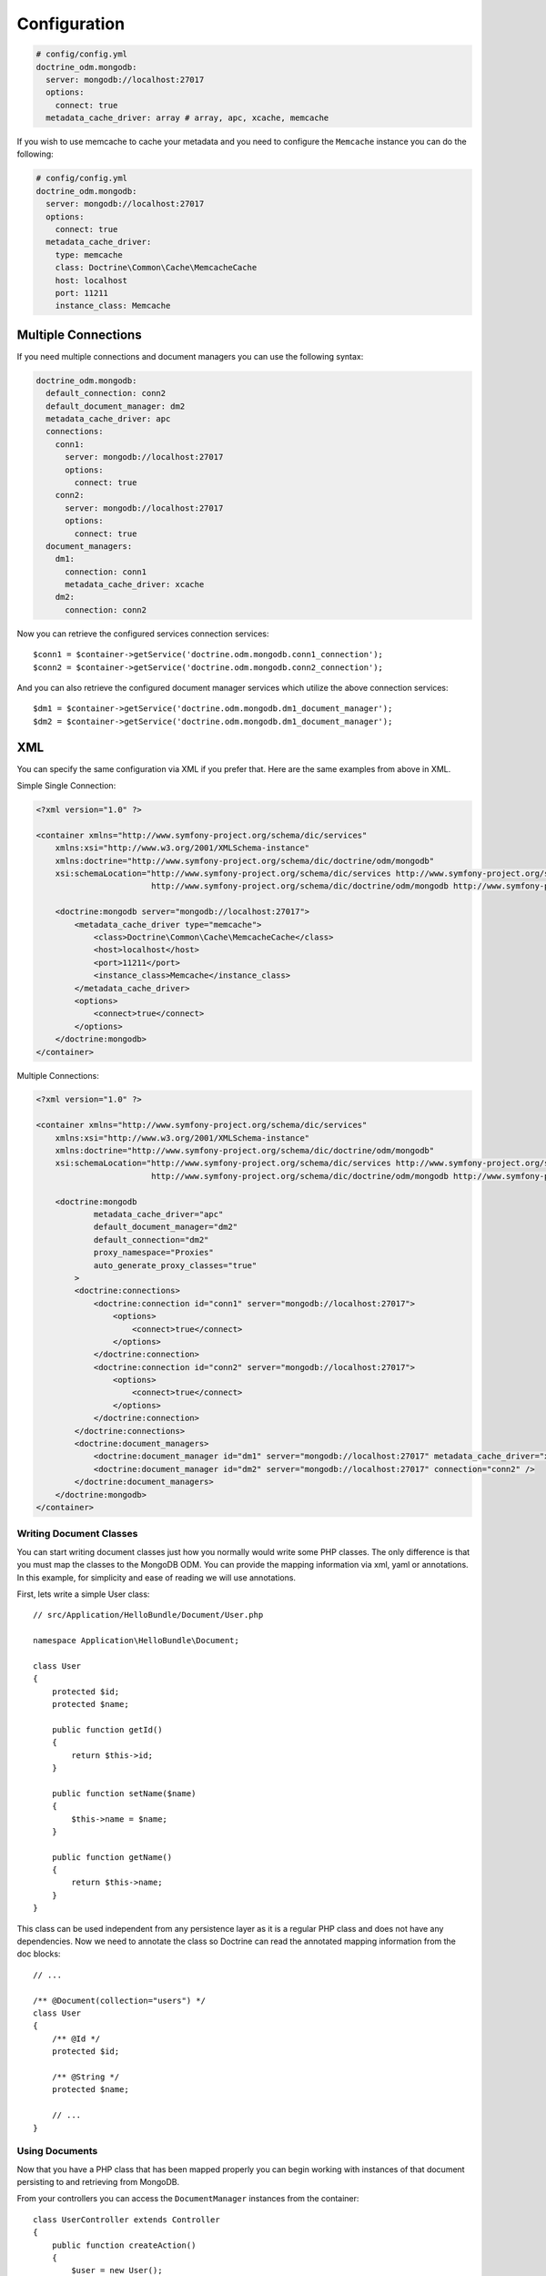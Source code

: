 .. index::
   single: Configuration; Doctrine MongoDB ODM
   single: Doctrine; MongoDB ODM configuration

Configuration
=============

.. code-block:: yaml

    # config/config.yml
    doctrine_odm.mongodb:
      server: mongodb://localhost:27017
      options:
        connect: true
      metadata_cache_driver: array # array, apc, xcache, memcache

If you wish to use memcache to cache your metadata and you need to configure the ``Memcache`` instance you can do the following:

.. code-block:: yaml

    # config/config.yml
    doctrine_odm.mongodb:
      server: mongodb://localhost:27017
      options:
        connect: true
      metadata_cache_driver:
        type: memcache
        class: Doctrine\Common\Cache\MemcacheCache
        host: localhost
        port: 11211
        instance_class: Memcache

Multiple Connections
~~~~~~~~~~~~~~~~~~~~

If you need multiple connections and document managers you can use the following syntax:

.. code-block:: yaml

    doctrine_odm.mongodb:
      default_connection: conn2
      default_document_manager: dm2
      metadata_cache_driver: apc
      connections:
        conn1:
          server: mongodb://localhost:27017
          options:
            connect: true
        conn2:
          server: mongodb://localhost:27017
          options:
            connect: true
      document_managers:
        dm1:
          connection: conn1
          metadata_cache_driver: xcache
        dm2:
          connection: conn2

Now you can retrieve the configured services connection services::

    $conn1 = $container->getService('doctrine.odm.mongodb.conn1_connection');
    $conn2 = $container->getService('doctrine.odm.mongodb.conn2_connection');

And you can also retrieve the configured document manager services which utilize the above
connection services::

    $dm1 = $container->getService('doctrine.odm.mongodb.dm1_document_manager');
    $dm2 = $container->getService('doctrine.odm.mongodb.dm1_document_manager');

XML
~~~

You can specify the same configuration via XML if you prefer that. Here are the same
examples from above in XML.

Simple Single Connection:

.. code-block:: xml

    <?xml version="1.0" ?>

    <container xmlns="http://www.symfony-project.org/schema/dic/services"
        xmlns:xsi="http://www.w3.org/2001/XMLSchema-instance"
        xmlns:doctrine="http://www.symfony-project.org/schema/dic/doctrine/odm/mongodb"
        xsi:schemaLocation="http://www.symfony-project.org/schema/dic/services http://www.symfony-project.org/schema/dic/services/services-1.0.xsd
                            http://www.symfony-project.org/schema/dic/doctrine/odm/mongodb http://www.symfony-project.org/schema/dic/doctrine/odm/mongodb/mongodb-1.0.xsd">

        <doctrine:mongodb server="mongodb://localhost:27017">
            <metadata_cache_driver type="memcache">
                <class>Doctrine\Common\Cache\MemcacheCache</class>
                <host>localhost</host>
                <port>11211</port>
                <instance_class>Memcache</instance_class>
            </metadata_cache_driver>
            <options>
                <connect>true</connect>
            </options>
        </doctrine:mongodb>
    </container>

Multiple Connections:

.. code-block:: xml

    <?xml version="1.0" ?>

    <container xmlns="http://www.symfony-project.org/schema/dic/services"
        xmlns:xsi="http://www.w3.org/2001/XMLSchema-instance"
        xmlns:doctrine="http://www.symfony-project.org/schema/dic/doctrine/odm/mongodb"
        xsi:schemaLocation="http://www.symfony-project.org/schema/dic/services http://www.symfony-project.org/schema/dic/services/services-1.0.xsd
                            http://www.symfony-project.org/schema/dic/doctrine/odm/mongodb http://www.symfony-project.org/schema/dic/doctrine/odm/mongodb/mongodb-1.0.xsd">

        <doctrine:mongodb
                metadata_cache_driver="apc"
                default_document_manager="dm2"
                default_connection="dm2"
                proxy_namespace="Proxies"
                auto_generate_proxy_classes="true"
            >
            <doctrine:connections>
                <doctrine:connection id="conn1" server="mongodb://localhost:27017">
                    <options>
                        <connect>true</connect>
                    </options>
                </doctrine:connection>
                <doctrine:connection id="conn2" server="mongodb://localhost:27017">
                    <options>
                        <connect>true</connect>
                    </options>
                </doctrine:connection>
            </doctrine:connections>
            <doctrine:document_managers>
                <doctrine:document_manager id="dm1" server="mongodb://localhost:27017" metadata_cache_driver="xcache" connection="conn1" />
                <doctrine:document_manager id="dm2" server="mongodb://localhost:27017" connection="conn2" />
            </doctrine:document_managers>
        </doctrine:mongodb>
    </container>

Writing Document Classes
------------------------

You can start writing document classes just how you normally would write some PHP classes.
The only difference is that you must map the classes to the MongoDB ODM. You can provide
the mapping information via xml, yaml or annotations. In this example, for simplicity and
ease of reading we will use annotations.

First, lets write a simple User class::

    // src/Application/HelloBundle/Document/User.php

    namespace Application\HelloBundle\Document;

    class User
    {
        protected $id;
        protected $name;

        public function getId()
        {
            return $this->id;
        }

        public function setName($name)
        {
            $this->name = $name;
        }

        public function getName()
        {
            return $this->name;
        }
    }

This class can be used independent from any persistence layer as it is a regular PHP
class and does not have any dependencies. Now we need to annotate the class so Doctrine
can read the annotated mapping information from the doc blocks::

    // ...

    /** @Document(collection="users") */
    class User
    {
        /** @Id */
        protected $id;

        /** @String */
        protected $name;

        // ...
    }

Using Documents
---------------

Now that you have a PHP class that has been mapped properly you can begin working with
instances of that document persisting to and retrieving from MongoDB.

From your controllers you can access the ``DocumentManager`` instances from
the container::

    class UserController extends Controller
    {
        public function createAction()
        {
            $user = new User();
            $user->setName('Jonathan H. Wage');

            $dm = $this->container->getService('doctrine.odm.mongodb.document_manager');
            $dm->persist($user);
            $dm->flush();

            // ...
        }
    }

Later you can retrieve the persisted document by its id::

    class UserController extends Controller
    {
        public function editAction($id)
        {
            $dm = $this->container->getService('doctrine.odm.mongodb.document_manager');
            $user = $dm->find('HelloBundle:User', $id);

            // ...
        }
    }

.. _MongoDB:       http://www.mongodb.org/
.. _documentation: http://www.doctrine-project.org/projects/mongodb_odm/1.0/docs/en
